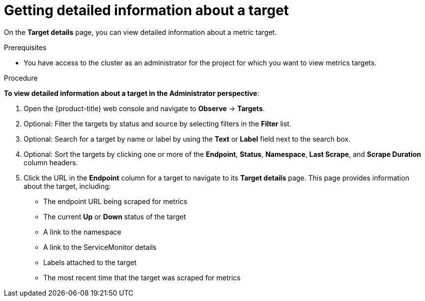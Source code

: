 // Module included in the following assemblies:
//
// * observability/monitoring/managing-metrics-targets.adoc

:_mod-docs-content-type: PROCEDURE
[id="getting-detailed-information-about-a-target_{context}"]
= Getting detailed information about a target

On the **Target details** page, you can view detailed information about a metric target.

.Prerequisites

* You have access to the cluster as an administrator for the project for which you want to view metrics targets.

.Procedure

*To view detailed information about a target in the Administrator perspective*:

. Open the {product-title} web console and navigate to *Observe* -> *Targets*.

. Optional: Filter the targets by status and source by selecting filters in the *Filter* list.

. Optional: Search for a target by name or label by using the *Text* or *Label* field next to the search box.

. Optional: Sort the targets by clicking one or more of the *Endpoint*, *Status*, *Namespace*, *Last Scrape*, and *Scrape Duration* column headers.

. Click the URL in the *Endpoint* column for a target to navigate to its *Target details* page. This page provides information about the target, including:
+
--
** The endpoint URL being scraped for metrics
** The current *Up* or *Down* status of the target
** A link to the namespace
** A link to the ServiceMonitor details
** Labels attached to the target
** The most recent time that the target was scraped for metrics
--

